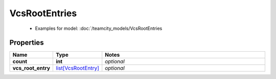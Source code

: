 VcsRootEntries
#########

  + Examples for model: :doc:`/teamcity_models/VcsRootEntries

Properties
----------
.. list-table::
   :widths: 15 15 70
   :header-rows: 1

   * - Name
     - Type
     - Notes
   * - **count**
     - **int**
     - `optional` 
   * - **vcs_root_entry**
     -  `list[VcsRootEntry] <./VcsRootEntry.html>`_
     - `optional` 


